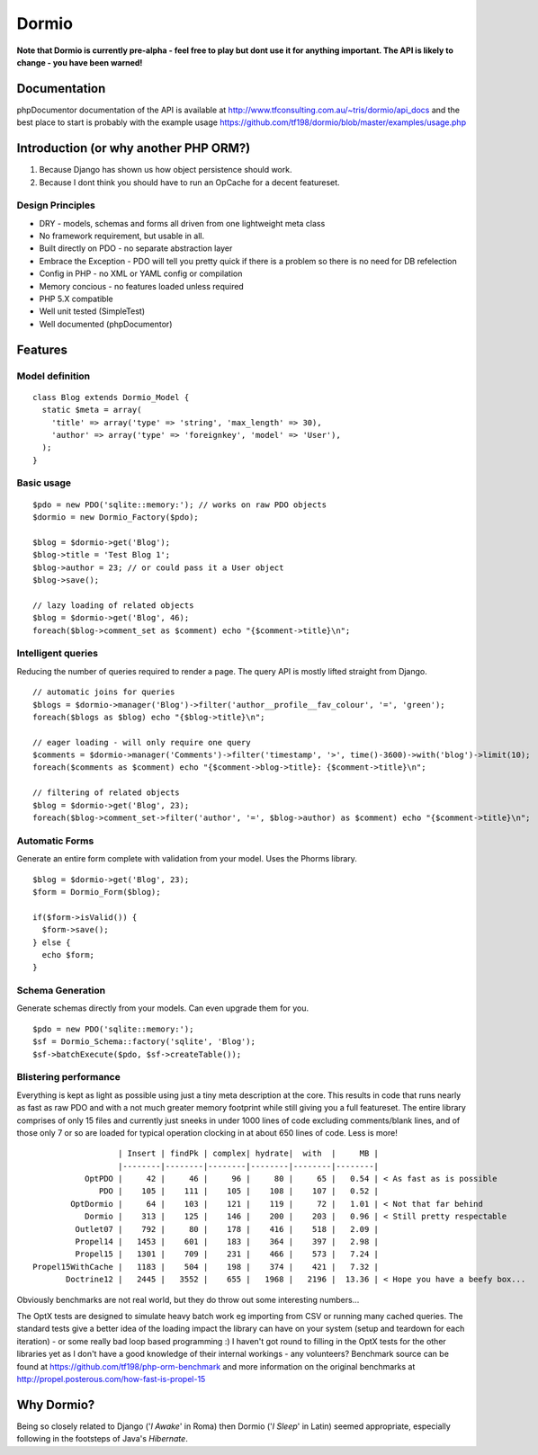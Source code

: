 Dormio
======

**Note that Dormio is currently pre-alpha - feel free to play but dont use it
for anything important.
The API is likely to change - you have been warned!**

Documentation
-------------
phpDocumentor documentation of the API is available at http://www.tfconsulting.com.au/~tris/dormio/api_docs
and the best place to start is probably with the example usage https://github.com/tf198/dormio/blob/master/examples/usage.php

Introduction (or why another PHP ORM?)
--------------------------------------
 
1) Because Django has shown us how object persistence should work.
2) Because I dont think you should have to run an OpCache for a decent featureset.

Design Principles
~~~~~~~~~~~~~~~~~

* DRY - models, schemas and forms all driven from one lightweight meta class
* No framework requirement, but usable in all.
* Built directly on PDO - no separate abstraction layer
* Embrace the Exception - PDO will tell you pretty quick if there is a problem so there is no need for DB refelection
* Config in PHP - no XML or YAML config or compilation
* Memory concious - no features loaded unless required
* PHP 5.X compatible
* Well unit tested (SimpleTest)
* Well documented (phpDocumentor)
 
Features
--------

Model definition
~~~~~~~~~~~~~~~~
::

    class Blog extends Dormio_Model {
      static $meta = array(
        'title' => array('type' => 'string', 'max_length' => 30),
        'author' => array('type' => 'foreignkey', 'model' => 'User'),
      );
    }

Basic usage
~~~~~~~~~~~
::

    $pdo = new PDO('sqlite::memory:'); // works on raw PDO objects
    $dormio = new Dormio_Factory($pdo);
    
    $blog = $dormio->get('Blog');
    $blog->title = 'Test Blog 1';
    $blog->author = 23; // or could pass it a User object
    $blog->save();
    
    // lazy loading of related objects
    $blog = $dormio->get('Blog', 46);
    foreach($blog->comment_set as $comment) echo "{$comment->title}\n";
    
Intelligent queries
~~~~~~~~~~~~~~~~~~~~
Reducing the number of queries required to render a page.  The query API is mostly lifted straight
from Django.
::

    // automatic joins for queries
    $blogs = $dormio->manager('Blog')->filter('author__profile__fav_colour', '=', 'green');
    foreach($blogs as $blog) echo "{$blog->title}\n";
    
    // eager loading - will only require one query
    $comments = $dormio->manager('Comments')->filter('timestamp', '>', time()-3600)->with('blog')->limit(10);
    foreach($comments as $comment) echo "{$comment->blog->title}: {$comment->title}\n";
    
    // filtering of related objects
    $blog = $dormio->get('Blog', 23);
    foreach($blog->comment_set->filter('author', '=', $blog->author) as $comment) echo "{$comment->title}\n";
    
Automatic Forms
~~~~~~~~~~~~~~~~
Generate an entire form complete with validation from your model.  Uses the Phorms library.
::

    $blog = $dormio->get('Blog', 23);
    $form = Dormio_Form($blog);
    
    if($form->isValid()) {
      $form->save();
    } else {
      echo $form;
    }

Schema Generation
~~~~~~~~~~~~~~~~~~
Generate schemas directly from your models. Can even upgrade them for you.
::

    $pdo = new PDO('sqlite::memory:');
    $sf = Dormio_Schema::factory('sqlite', 'Blog');
    $sf->batchExecute($pdo, $sf->createTable());
    
Blistering performance
~~~~~~~~~~~~~~~~~~~~~~
Everything is kept as light as possible using just a tiny meta description at the core.  This
results in code that runs nearly as fast as raw PDO and with a not much greater memory footprint while still
giving you a full featureset. The entire library comprises of only 15 files and currently just sneeks in
under 1000 lines of code excluding comments/blank lines, and of those only 7 or so are loaded for typical operation 
clocking in at about 650 lines of code.  Less is more!
::

                      | Insert | findPk | complex| hydrate|  with  |     MB |
                      |--------|--------|--------|--------|--------|--------|
               OptPDO |     42 |     46 |     96 |     80 |     65 |   0.54 | < As fast as is possible
                  PDO |    105 |    111 |    105 |    108 |    107 |   0.52 | 
            OptDormio |     64 |    103 |    121 |    119 |     72 |   1.01 | < Not that far behind
               Dormio |    313 |    125 |    146 |    200 |    203 |   0.96 | < Still pretty respectable
             Outlet07 |    792 |     80 |    178 |    416 |    518 |   2.09 |
             Propel14 |   1453 |    601 |    183 |    364 |    397 |   2.98 |
             Propel15 |   1301 |    709 |    231 |    466 |    573 |   7.24 |
    Propel15WithCache |   1183 |    504 |    198 |    374 |    421 |   7.32 |
           Doctrine12 |   2445 |   3552 |    655 |   1968 |   2196 |  13.36 | < Hope you have a beefy box...
           
Obviously benchmarks are not real world, but they do throw out some interesting numbers... 

The OptX tests are designed to simulate heavy batch work eg importing from CSV or running many cached queries.
The standard tests give a better idea of the loading impact the library can have on your system (setup and teardown for each iteration) -
or some really bad loop based programming :)  I haven't got round to filling in the OptX tests for the other libraries yet
as I don't have a good knowledge of their internal workings - any volunteers?
Benchmark source can be found at https://github.com/tf198/php-orm-benchmark and more information on the original benchmarks
at http://propel.posterous.com/how-fast-is-propel-15

Why Dormio?
-----------

Being so closely related to Django ('*I Awake*' in Roma) then Dormio ('*I Sleep*' in Latin) seemed appropriate, especially
following in the footsteps of Java's *Hibernate*.